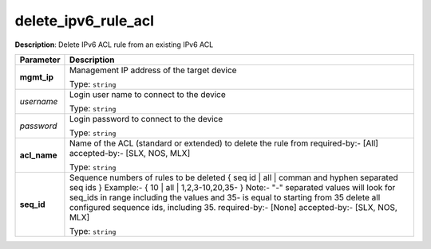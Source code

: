 .. NOTE: This file has been generated automatically, don't manually edit it

delete_ipv6_rule_acl
~~~~~~~~~~~~~~~~~~~~

**Description**: Delete IPv6 ACL rule from an existing IPv6 ACL 

.. table::

   ================================  ======================================================================
   Parameter                         Description
   ================================  ======================================================================
   **mgmt_ip**                       Management IP address of the target device

                                     Type: ``string``
   *username*                        Login user name to connect to the device

                                     Type: ``string``
   *password*                        Login password to connect to the device

                                     Type: ``string``
   **acl_name**                      Name of the ACL (standard or extended) to delete the rule from required-by:- [All] accepted-by:- [SLX, NOS, MLX]

                                     Type: ``string``
   **seq_id**                        Sequence numbers of rules to be deleted { seq id | all | comman and hyphen separated seq ids } Example:- { 10 | all | 1,2,3-10,20,35-  } Note:- "-" separated values will look for seq_ids in range including the values and 35- is equal to starting from 35 delete all configured sequence ids, including 35. required-by:- [None] accepted-by:- [SLX, NOS, MLX]

                                     Type: ``string``
   ================================  ======================================================================

